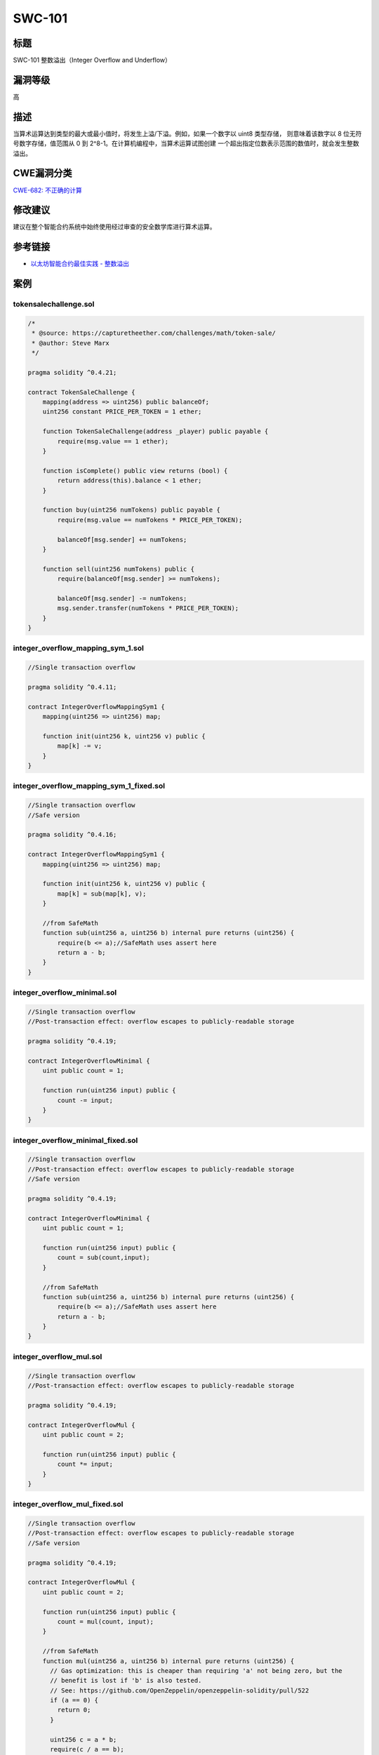 SWC-101
========

标题
----

SWC-101 整数溢出（Integer Overflow and Underflow）

漏洞等级
--------

高

描述
----

当算术运算达到类型的最大或最小值时，将发生上溢/下溢。例如，如果一个数字以
uint8 类型存储， 则意味着该数字以 8 位无符号数字存储，值范围从 0 到
2^8-1。在计算机编程中，当算术运算试图创建
一个超出指定位数表示范围的数值时，就会发生整数溢出。

CWE漏洞分类
-----------

`CWE-682:
不正确的计算 <https://cwe.mitre.org/data/definitions/682.html>`__

修改建议
--------

建议在整个智能合约系统中始终使用经过审查的安全数学库进行算术运算。

参考链接
--------

-  `以太坊智能合约最佳实践 -
   整数溢出 <https://consensys.github.io/smart-contract-best-practices/attacks/insecure-arithmetic/>`__

案例
----

tokensalechallenge.sol
~~~~~~~~~~~~~~~~~~~~~~

.. code::

   /*
    * @source: https://capturetheether.com/challenges/math/token-sale/
    * @author: Steve Marx
    */

   pragma solidity ^0.4.21;

   contract TokenSaleChallenge {
       mapping(address => uint256) public balanceOf;
       uint256 constant PRICE_PER_TOKEN = 1 ether;

       function TokenSaleChallenge(address _player) public payable {
           require(msg.value == 1 ether);
       }

       function isComplete() public view returns (bool) {
           return address(this).balance < 1 ether;
       }

       function buy(uint256 numTokens) public payable {
           require(msg.value == numTokens * PRICE_PER_TOKEN);

           balanceOf[msg.sender] += numTokens;
       }

       function sell(uint256 numTokens) public {
           require(balanceOf[msg.sender] >= numTokens);

           balanceOf[msg.sender] -= numTokens;
           msg.sender.transfer(numTokens * PRICE_PER_TOKEN);
       }
   }

integer_overflow_mapping_sym_1.sol
~~~~~~~~~~~~~~~~~~~~~~~~~~~~~~~~~~

.. code::

   //Single transaction overflow

   pragma solidity ^0.4.11;

   contract IntegerOverflowMappingSym1 {
       mapping(uint256 => uint256) map;

       function init(uint256 k, uint256 v) public {
           map[k] -= v;
       }
   }

integer_overflow_mapping_sym_1_fixed.sol
~~~~~~~~~~~~~~~~~~~~~~~~~~~~~~~~~~~~~~~~

.. code::

   //Single transaction overflow
   //Safe version

   pragma solidity ^0.4.16;

   contract IntegerOverflowMappingSym1 {
       mapping(uint256 => uint256) map;

       function init(uint256 k, uint256 v) public {
           map[k] = sub(map[k], v);
       }

       //from SafeMath
       function sub(uint256 a, uint256 b) internal pure returns (uint256) {
           require(b <= a);//SafeMath uses assert here
           return a - b;
       }
   }

integer_overflow_minimal.sol
~~~~~~~~~~~~~~~~~~~~~~~~~~~~

.. code::

   //Single transaction overflow
   //Post-transaction effect: overflow escapes to publicly-readable storage

   pragma solidity ^0.4.19;

   contract IntegerOverflowMinimal {
       uint public count = 1;

       function run(uint256 input) public {
           count -= input;
       }
   }

integer_overflow_minimal_fixed.sol
~~~~~~~~~~~~~~~~~~~~~~~~~~~~~~~~~~

.. code::

   //Single transaction overflow
   //Post-transaction effect: overflow escapes to publicly-readable storage
   //Safe version

   pragma solidity ^0.4.19;

   contract IntegerOverflowMinimal {
       uint public count = 1;

       function run(uint256 input) public {
           count = sub(count,input);
       }

       //from SafeMath
       function sub(uint256 a, uint256 b) internal pure returns (uint256) {
           require(b <= a);//SafeMath uses assert here
           return a - b;
       }
   }

integer_overflow_mul.sol
~~~~~~~~~~~~~~~~~~~~~~~~

.. code::

   //Single transaction overflow
   //Post-transaction effect: overflow escapes to publicly-readable storage

   pragma solidity ^0.4.19;

   contract IntegerOverflowMul {
       uint public count = 2;

       function run(uint256 input) public {
           count *= input;
       }
   }

integer_overflow_mul_fixed.sol
~~~~~~~~~~~~~~~~~~~~~~~~~~~~~~

.. code::

   //Single transaction overflow
   //Post-transaction effect: overflow escapes to publicly-readable storage
   //Safe version

   pragma solidity ^0.4.19;

   contract IntegerOverflowMul {
       uint public count = 2;

       function run(uint256 input) public {
           count = mul(count, input);
       }

       //from SafeMath
       function mul(uint256 a, uint256 b) internal pure returns (uint256) {
         // Gas optimization: this is cheaper than requiring 'a' not being zero, but the
         // benefit is lost if 'b' is also tested.
         // See: https://github.com/OpenZeppelin/openzeppelin-solidity/pull/522
         if (a == 0) {
           return 0;
         }

         uint256 c = a * b;
         require(c / a == b);

         return c;
       }
   }

integer_overflow_multitx_multifunc_feasible.sol
~~~~~~~~~~~~~~~~~~~~~~~~~~~~~~~~~~~~~~~~~~~~~~~

.. code::

   /*
    * @source: https://github.com/ConsenSys/evm-analyzer-benchmark-suite
    * @author: Suhabe Bugrara
    */

   //Multi-transactional, multi-function
   //Arithmetic instruction reachable

   pragma solidity ^0.4.23;

   contract IntegerOverflowMultiTxMultiFuncFeasible {
       uint256 private initialized = 0;
       uint256 public count = 1;

       function init() public {
           initialized = 1;
       }

       function run(uint256 input) {
           if (initialized == 0) {
               return;
           }

           count -= input;
       }
   }

integer_overflow_multitx_multifunc_feasible_fixed.sol
~~~~~~~~~~~~~~~~~~~~~~~~~~~~~~~~~~~~~~~~~~~~~~~~~~~~~

.. code::

   /*
    * @source: https://github.com/ConsenSys/evm-analyzer-benchmark-suite
    * @author: Suhabe Bugrara
    */

   //Multi-transactional, multi-function
   //Arithmetic instruction reachable (Safe)

   pragma solidity ^0.4.23;

   contract IntegerOverflowMultiTxMultiFuncFeasible {
       uint256 private initialized = 0;
       uint256 public count = 1;

       function init() public {
           initialized = 1;
       }

       function run(uint256 input) {
           if (initialized == 0) {
               return;
           }

           count = sub(count, input);
       }

       //from SafeMath
       function sub(uint256 a, uint256 b) internal pure returns (uint256) {
           require(b <= a);//SafeMath uses assert here
           return a - b;
       }
   }

integer_overflow_multitx_onefunc_feasible.sol
~~~~~~~~~~~~~~~~~~~~~~~~~~~~~~~~~~~~~~~~~~~~~

.. code::

   /*
    * @source: https://github.com/ConsenSys/evm-analyzer-benchmark-suite
    * @author: Suhabe Bugrara
    */

   //Multi-transactional, single function
   //Arithmetic instruction reachable

   pragma solidity ^0.4.23;

   contract IntegerOverflowMultiTxOneFuncFeasible {
       uint256 private initialized = 0;
       uint256 public count = 1;

       function run(uint256 input) public {
           if (initialized == 0) {
               initialized = 1;
               return;
           }

           count -= input;
       }
   }

integer_overflow_multitx_onefunc_feasible_fixed.sol
~~~~~~~~~~~~~~~~~~~~~~~~~~~~~~~~~~~~~~~~~~~~~~~~~~~

.. code::

   /*
    * @source: https://github.com/ConsenSys/evm-analyzer-benchmark-suite
    * @author: Suhabe Bugrara
    */

   //Multi-transactional, single function
   //Arithmetic instruction reachable (Safe)

   pragma solidity ^0.4.23;

   contract IntegerOverflowMultiTxOneFuncFeasible {

       uint256 private initialized = 0;
       uint256 public count = 1;

       function run(uint256 input) public {
           if (initialized == 0) {
               initialized = 1;
               return;
           }

           count = sub(count, input);
       }

       //from SafeMath
       function sub(uint256 a, uint256 b) internal pure returns (uint256) {
           require(b <= a);//SafeMath uses assert here
           return a - b;
       }
   }

integer_overflow_multitx_onefunc_infeasible.sol
~~~~~~~~~~~~~~~~~~~~~~~~~~~~~~~~~~~~~~~~~~~~~~~

.. code::

   /*
    * @source: https://github.com/ConsenSys/evm-analyzer-benchmark-suite
    * @author: Suhabe Bugrara
    */

   //Multi-transactional, single function
   //Overflow infeasible because arithmetic instruction not reachable

   pragma solidity ^0.4.23;

   contract IntegerOverflowMultiTxOneFuncInfeasible {
       uint256 private initialized = 0;
       uint256 public count = 1;

       function run(uint256 input) public {
           if (initialized == 0) {
               return;
           }

           count -= input;
       }
   }

overflow_simple_add.sol
~~~~~~~~~~~~~~~~~~~~~~~

.. code::

   pragma solidity 0.4.24;

   contract Overflow_Add {
       uint public balance = 1;

       function add(uint256 deposit) public {
           balance += deposit;
       }
   }

overflow_simple_add_fixed.sol
~~~~~~~~~~~~~~~~~~~~~~~~~~~~~

.. code::

   pragma solidity ^0.4.24;

   contract Overflow_Add {
       uint public balance = 1;

       function add(uint256 deposit) public {
           balance = add(balance, deposit);
       }

       //from SafeMath
       function add(uint256 a, uint256 b) internal pure returns (uint256) {
         uint256 c = a + b;
         require(c >= a);

         return c;
       }
   }

BECToken.sol
~~~~~~~~~~~~

.. code::

   pragma solidity ^0.4.16;

   /**
    * @title SafeMath
    * @dev Math operations with safety checks that throw on error
    */
   library SafeMath {
     function mul(uint256 a, uint256 b) internal constant returns (uint256) {
       uint256 c = a * b;
       require(a == 0 || c / a == b);
       return c;
     }

     function div(uint256 a, uint256 b) internal constant returns (uint256) {
       // require(b > 0); // Solidity automatically throws when dividing by 0
       uint256 c = a / b;
       // require(a == b * c + a % b); // There is no case in which this doesn't hold
       return c;
     }

     function sub(uint256 a, uint256 b) internal constant returns (uint256) {
       require(b <= a);
       return a - b;
     }

     function add(uint256 a, uint256 b) internal constant returns (uint256) {
       uint256 c = a + b;
       require(c >= a);
       return c;
     }
   }

   /**
    * @title ERC20Basic
    * @dev Simpler version of ERC20 interface
    * @dev see https://github.com/ethereum/EIPs/issues/179
    */
   contract ERC20Basic {
     uint256 public totalSupply;
     function balanceOf(address who) public constant returns (uint256);
     function transfer(address to, uint256 value) public returns (bool);
     event Transfer(address indexed from, address indexed to, uint256 value);
   }

   /**
    * @title Basic token
    * @dev Basic version of StandardToken, with no allowances.
    */
   contract BasicToken is ERC20Basic {
     using SafeMath for uint256;

     mapping(address => uint256) balances;

     /**
     * @dev transfer token for a specified address
     * @param _to The address to transfer to.
     * @param _value The amount to be transferred.
     */
     function transfer(address _to, uint256 _value) public returns (bool) {
       require(_to != address(0));
       require(_value > 0 && _value <= balances[msg.sender]);

       // SafeMath.sub will throw if there is not enough balance.
       balances[msg.sender] = balances[msg.sender].sub(_value);
       balances[_to] = balances[_to].add(_value);
       Transfer(msg.sender, _to, _value);
       return true;
     }

     /**
     * @dev Gets the balance of the specified address.
     * @param _owner The address to query the the balance of.
     * @return An uint256 representing the amount owned by the passed address.
     */
     function balanceOf(address _owner) public constant returns (uint256 balance) {
       return balances[_owner];
     }
   }

   /**
    * @title ERC20 interface
    * @dev see https://github.com/ethereum/EIPs/issues/20
    */
   contract ERC20 is ERC20Basic {
     function allowance(address owner, address spender) public constant returns (uint256);
     function transferFrom(address from, address to, uint256 value) public returns (bool);
     function approve(address spender, uint256 value) public returns (bool);
     event Approval(address indexed owner, address indexed spender, uint256 value);
   }


   /**
    * @title Standard ERC20 token
    *
    * @dev Implementation of the basic standard token.
    * @dev https://github.com/ethereum/EIPs/issues/20
    * @dev Based on code by FirstBlood: https://github.com/Firstbloodio/token/blob/master/smart_contract/FirstBloodToken.sol
    */
   contract StandardToken is ERC20, BasicToken {

     mapping (address => mapping (address => uint256)) internal allowed;


     /**
      * @dev Transfer tokens from one address to another
      * @param _from address The address which you want to send tokens from
      * @param _to address The address which you want to transfer to
      * @param _value uint256 the amount of tokens to be transferred
      */
     function transferFrom(address _from, address _to, uint256 _value) public returns (bool) {
       require(_to != address(0));
       require(_value > 0 && _value <= balances[_from]);
       require(_value <= allowed[_from][msg.sender]);

       balances[_from] = balances[_from].sub(_value);
       balances[_to] = balances[_to].add(_value);
       allowed[_from][msg.sender] = allowed[_from][msg.sender].sub(_value);
       Transfer(_from, _to, _value);
       return true;
     }

     /**
      * @dev Approve the passed address to spend the specified amount of tokens on behalf of msg.sender.
      *
      * Beware that changing an allowance with this method brings the risk that someone may use both the old
      * and the new allowance by unfortunate transaction ordering. One possible solution to mitigate this
      * race condition is to first reduce the spender's allowance to 0 and set the desired value afterwards:
      * https://github.com/ethereum/EIPs/issues/20#issuecomment-263524729
      * @param _spender The address which will spend the funds.
      * @param _value The amount of tokens to be spent.
      */
     function approve(address _spender, uint256 _value) public returns (bool) {
       allowed[msg.sender][_spender] = _value;
       Approval(msg.sender, _spender, _value);
       return true;
     }

     /**
      * @dev Function to check the amount of tokens that an owner allowed to a spender.
      * @param _owner address The address which owns the funds.
      * @param _spender address The address which will spend the funds.
      * @return A uint256 specifying the amount of tokens still available for the spender.
      */
     function allowance(address _owner, address _spender) public constant returns (uint256 remaining) {
       return allowed[_owner][_spender];
     }
   }

   /**
    * @title Ownable
    * @dev The Ownable contract has an owner address, and provides basic authorization control
    * functions, this simplifies the implementation of "user permissions".
    */
   contract Ownable {
     address public owner;


     event OwnershipTransferred(address indexed previousOwner, address indexed newOwner);


     /**
      * @dev The Ownable constructor sets the original `owner` of the contract to the sender
      * account.
      */
     function Ownable() {
       owner = msg.sender;
     }


     /**
      * @dev Throws if called by any account other than the owner.
      */
     modifier onlyOwner() {
       require(msg.sender == owner);
       _;
     }


     /**
      * @dev Allows the current owner to transfer control of the contract to a newOwner.
      * @param newOwner The address to transfer ownership to.
      */
     function transferOwnership(address newOwner) onlyOwner public {
       require(newOwner != address(0));
       OwnershipTransferred(owner, newOwner);
       owner = newOwner;
     }

   }

   /**
    * @title Pausable
    * @dev Base contract which allows children to implement an emergency stop mechanism.
    */
   contract Pausable is Ownable {
     event Pause();
     event Unpause();

     bool public paused = false;


     /**
      * @dev Modifier to make a function callable only when the contract is not paused.
      */
     modifier whenNotPaused() {
       require(!paused);
       _;
     }

     /**
      * @dev Modifier to make a function callable only when the contract is paused.
      */
     modifier whenPaused() {
       require(paused);
       _;
     }

     /**
      * @dev called by the owner to pause, triggers stopped state
      */
     function pause() onlyOwner whenNotPaused public {
       paused = true;
       Pause();
     }

     /**
      * @dev called by the owner to unpause, returns to normal state
      */
     function unpause() onlyOwner whenPaused public {
       paused = false;
       Unpause();
     }
   }

   /**
    * @title Pausable token
    *
    * @dev StandardToken modified with pausable transfers.
    **/

   contract PausableToken is StandardToken, Pausable {

     function transfer(address _to, uint256 _value) public whenNotPaused returns (bool) {
       return super.transfer(_to, _value);
     }

     function transferFrom(address _from, address _to, uint256 _value) public whenNotPaused returns (bool) {
       return super.transferFrom(_from, _to, _value);
     }

     function approve(address _spender, uint256 _value) public whenNotPaused returns (bool) {
       return super.approve(_spender, _value);
     }
     
     function batchTransfer(address[] _receivers, uint256 _value) public whenNotPaused returns (bool) {
       uint cnt = _receivers.length;
       uint256 amount = uint256(cnt) * _value;
       require(cnt > 0 && cnt <= 20);
       require(_value > 0 && balances[msg.sender] >= amount);

       balances[msg.sender] = balances[msg.sender].sub(amount);
       for (uint i = 0; i < cnt; i++) {
           balances[_receivers[i]] = balances[_receivers[i]].add(_value);
           Transfer(msg.sender, _receivers[i], _value);
       }
       return true;
     }
   }

   /**
    * @title Bec Token
    *
    * @dev Implementation of Bec Token based on the basic standard token.
    */
   contract BecToken is PausableToken {
       /**
       * Public variables of the token
       * The following variables are OPTIONAL vanities. One does not have to include them.
       * They allow one to customise the token contract & in no way influences the core functionality.
       * Some wallets/interfaces might not even bother to look at this information.
       */
       string public name = "BeautyChain";
       string public symbol = "BEC";
       string public version = '1.0.0';
       uint8 public decimals = 18;

       /**
        * @dev Function to check the amount of tokens that an owner allowed to a spender.
        */
       function BecToken() {
         totalSupply = 7000000000 * (10**(uint256(decimals)));
         balances[msg.sender] = totalSupply;    // Give the creator all initial tokens
       }

       function () {
           //if ether is sent to this address, send it back.
           revert();
       }
   }
